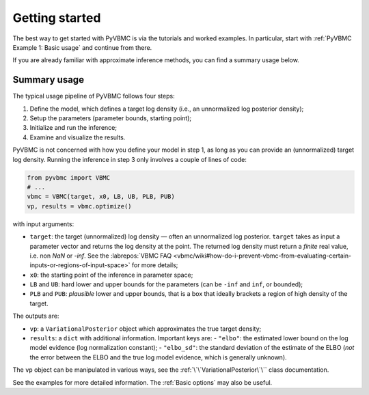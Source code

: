 ***************
Getting started
***************

The best way to get started with PyVBMC is via the tutorials and worked examples.
In particular, start with :ref:`PyVBMC Example 1: Basic usage` and continue from there.

If you are already familiar with approximate inference methods, you can find a summary usage below.

Summary usage
=============

The typical usage pipeline of PyVBMC follows four steps:

1. Define the model, which defines a target log density (i.e., an unnormalized log posterior density);
2. Setup the parameters (parameter bounds, starting point);
3. Initialize and run the inference;
4. Examine and visualize the results.

PyVBMC is not concerned with how you define your model in step 1, as long as you can provide an (unnormalized) target log density.
Running the inference in step 3 only involves a couple of lines of code:

.. code-block:: python

  from pyvbmc import VBMC
  # ...
  vbmc = VBMC(target, x0, LB, UB, PLB, PUB)
  vp, results = vbmc.optimize()

with input arguments:

- ``target``: the target (unnormalized) log density — often an unnormalized log posterior. ``target`` takes as input a parameter vector and returns the log density at the point. The returned log density must return a *finite* real value, i.e. non `NaN` or `-inf`. See the :labrepos:`VBMC FAQ <vbmc/wiki#how-do-i-prevent-vbmc-from-evaluating-certain-inputs-or-regions-of-input-space>` for more details;
- ``x0``: the starting point of the inference in parameter space;
- ``LB`` and ``UB``: hard lower and upper bounds for the parameters (can be ``-inf`` and ``inf``, or bounded);
- ``PLB`` and ``PUB``: *plausible* lower and upper bounds, that is a box that ideally brackets a region of high density of the target.

The outputs are:

- ``vp``: a ``VariationalPosterior`` object which approximates the true target density;
- ``results``: a ``dict`` with additional information. Important keys are:
  - ``"elbo"``: the estimated lower bound on the log model evidence (log normalization constant);
  - ``"elbo_sd"``: the standard deviation of the estimate of the ELBO (*not* the error between the ELBO and the true log model evidence, which is generally unknown).

The ``vp`` object can be manipulated in various ways, see the :ref:`\`\`VariationalPosterior\`\`` class documentation.

See the examples for more detailed information. The :ref:`Basic options` may also be useful.
